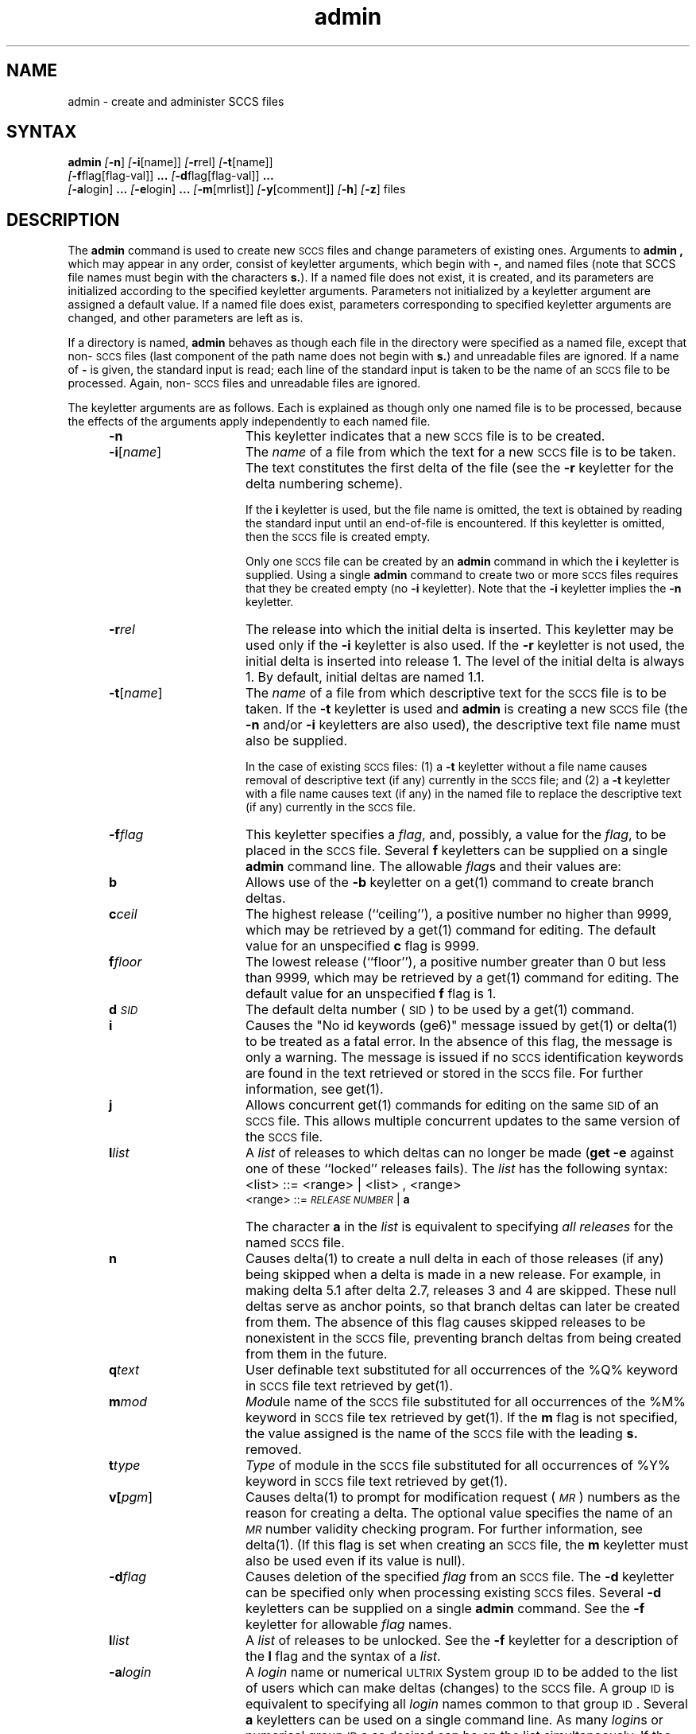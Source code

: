 .\" Last modified by MJT on 26-Aug-85  2311
.\"  Repaired beginning matter to work right in whatis database
.tr ~
.nr f 0
.bd S B 3
.de SP
.if n .ul
\%[\fB\-\\$1\fR\\c
.if n .ul 0
\\$2\\$3
..
.de SF
.if n .ul
\%[\fB\-\\$1\fR]
.if n .ul 0
..
.de ZZ
\fB.\|.\|.\fR
..
.de AR
.if \\nf \{ \
.    RE
.    nr f 0 \}
.PP
.RS 5
.TP 15
\fB\-\\$1\\fR
\\$2 \\$3 \\$4 \\$5 \\$6 \\$7 \\$8 \\$9
.nr f 1
..
.de C1
.if \\nf \{ \
.    RE
.    nr f 0 \}
.PP
.RS 5
.TP 15
\\$1
\\$2 \\$3 \\$4 \\$5 \\$6 \\$7 \\$8 \\$9
.nr f 1
..
.de A1
.if \\nf \{ \
.    RE
.    nr f 0 \}
.PP
.RS 5
.TP 15
\fB\-\\$1\fR[\fI\\$2\fR]
\\$3 \\$4 \\$5 \\$6 \\$7 \\$8 \\$9
.nr f 1
..
.de A2
.if \\nf \{ \
.    RE
.    nr f 0 \}
.PP
.RS 5
.TP 15
\fB\-\\$1\fI\\$2\fR
\\$3 \\$4 \\$5 \\$6 \\$7 \\$8 \\$9
.nr f 1
..
.ds M)  \fI\s-1MR\s+1\fR
.ds R)  \fI\s-1RELEASE NUMBER\s+1\fR
.ds S)  \s-1SCCS\s+1
.ds I)  \s-1SID\s+1
.de F1
.if \\nf \{ \
.    RE
.    nr f 0 \}
.PP
.RS 13
.TP 7
\fB\\$1\fI\\$2\fR
\\$3
.nr f 1
..
.de F2
.if \\nf \{ \
.    RE
.    nr f 0 \}
.PP
.RS 13
.TP 7
\fB\\$1[\fI\\$2\fR]
\\$3
.nr f 1
..
.TH admin 1
.SH NAME
admin \- create and administer SCCS files
.SH SYNTAX
.B admin
.SF n
.SP i \%[name] ]
.SP r rel ]
.SP t \%[name] ]
.if n .br
.SP f flag\%[flag-val] ]
.ZZ
.SP d flag\%[flag-val] ]
.ZZ
.if n .br
.SP a login ]
.ZZ
.SP e login ]
.ZZ
.SP m \%[mrlist] ]
.SP y \%[comment] ]
.SF h
.SF z
files
.SH DESCRIPTION
The 
.B admin
command is used to create new \*(S) files
and change parameters of existing ones.
Arguments to
.B admin ,
which may appear in any order,
consist of keyletter arguments,
which begin with \fB\-\fR,
and named files
(note that SCCS file names must begin with the characters \fBs.\fR).
If a named file does not exist,
it is created,
and its parameters are initialized according to
the specified keyletter arguments.
Parameters not initialized by a keyletter argument
are assigned a default value.
If a named file does exist,
parameters corresponding to specified keyletter arguments
are changed,
and other parameters are left as is.
.PP
If a directory is named,
.B admin
behaves as though each file in the directory were
specified as a named file,
except that non-\*(S) files
(last component of the path name does not begin with \fBs.\fR)
and unreadable files
are ignored.
If a name of \fB\-\fR is given, the standard input is read;
each line of the standard input is taken to be the name of an \*(S) file
to be processed.
Again, non-\*(S) files and unreadable files are ignored.
.PP
The keyletter arguments are as follows.
Each is explained as though only one named file is to be processed,
because the effects of the arguments
apply independently to
each named file.
.AR n This
keyletter indicates that a new \*(S) file is to be created.
.A1 i name The
\fIname\fR of a file from which the text 
for a new \*(S) file is to be taken.
The text constitutes the first delta of the file
(see the 
.B \-r
keyletter for the delta numbering scheme).

If the
.B i
keyletter is used,
but the file name is omitted,
the text is obtained by reading the standard input
until an end-of-file is encountered.
If this keyletter is omitted,
then the \*(S) file is created empty.

Only one \*(S) file can be created
by an
.B admin 
command in which the
.B i
keyletter is supplied.
Using a single
.B admin 
command
to create two or more \*(S) files requires that they be created
empty
(no
.B \-i
keyletter).
Note that the
.B \-i
keyletter implies the
.B \-n
keyletter.
.A2 r rel The release into which 
the initial delta is inserted.
This keyletter may be used only if the
.B \-i
keyletter is also used.
If the
.B \-r
keyletter is not used,
the initial delta is inserted into release 1.
The level of the initial delta is always 1.
By default, initial deltas are named 1.1.
.A1 t name The
\fIname\fR of a file from which descriptive text for the \*(S) file
is to be taken.
If the
.B \-t
keyletter is used
and
.B admin 
is creating a new \*(S) file
(the
.B \-n
and/or
.B \-i
keyletters are also used), the descriptive text file name
must also
be supplied.

In the case of existing \*(S) files:
(1) a
.B \-t
keyletter without a file name causes removal of descriptive text
(if any) currently in the \*(S) file; and (2) a
.B \-t
keyletter with a file name causes text (if any) in the
named file to replace
the descriptive text (if any) currently in the \*(S) file.
.A2 f flag This
keyletter specifies a \fIflag\fR, and, possibly, a value for the \fIflag\fR, to
be placed in the \*(S) file.
Several
.B f
keyletters can be supplied on a single
.B admin 
command line.
The allowable \fIflag\fRs and their values are:
.F1 b \& Allows
use of
the
.B \-b
keyletter on a
get(1)
command to create branch deltas.
.F1 c ceil The
highest release
(``ceiling''),
a positive number no higher than 9999, which may be
retrieved by a
get(1)
command for editing.
The default value for an unspecified
.B c
flag is 9999.
.F1 f floor The
lowest release
(``floor''),
a positive number greater than 0 but less than 9999,
which may be retrieved by a
get(1)
command for editing.
The default value for an unspecified
.B f
flag is 1.
.F1 d \s-1SID\s0 The
default delta number
(\*(I)) to be used by a
get(1)
command.
.F1 i \& Causes
the "No id keywords (ge6)" message issued by
get(1)
or
delta(1)
to be treated as a fatal error.
In the absence of this flag, the message is only a warning.
The message is issued if no
\*(S) identification keywords
are found
in the text retrieved or stored in the \*(S) file.
For further information, see get(1).
.F1 j \& Allows
concurrent
get(1)
commands for editing
on the same \*(I) of an \*(S) file.
This allows multiple concurrent updates to the same
version of the \*(S) file.
.F1 l list A
\fIlist\fR of releases to which deltas can no longer be made
.RB ( "get \-e"
against one of these ``locked'' releases fails).
The \fIlist\fR has the following syntax:
.F1 \& \& <list>
::= <range> \(or <list> , <range>
.br
<range>~::=	\*(R) \(or \fBa\fR
.F1 \& \& The
character \fBa\fR in the \fIlist\fR is equivalent to specifying
.I "all releases\^"
for the named \*(S) file.
.F1 n \& Causes
delta(1)
to create a null delta
in each of those releases (if any) being skipped when a delta is made
in a new
release.  For example, in making delta 5.1 after 
delta 2.7, releases 3 and 4
are skipped.
These null deltas serve as anchor points, so that branch deltas
can later be created from them.
The absence of this flag causes skipped releases to be
nonexistent in the \*(S) file,
preventing branch deltas from being created from them in the future.
.F1 q text User
definable text substituted for all occurrences
of the %\&Q% keyword in \*(S) file text retrieved by
get(1).
.F1 m mod \fIMod\|\fRule
name of the \*(S) file
substituted for all occurrences of the %\&M% keyword in \*(S) file
tex retrieved by get(1).
If the
.B m
flag is not specified, the value
assigned is the name of the \*(S) file with the leading
\fBs.\fR removed.
.F1 t type \fIType\fR
of module in the \*(S) file substituted for all occurrences of
%\&Y% keyword in \*(S) file text retrieved by get(1).
.F2 v pgm Causes
delta(1)
to prompt for modification request (\*(M)) numbers as the
reason for creating a delta.
The optional value specifies the name of an \*(M) number validity
checking program.  For further information, 
see delta(1).
(If this flag is set when creating an
.SM SCCS
file, the
.B m
keyletter must also be used even if its value is null).
.A2 d flag Causes
deletion of the specified \fIflag\fR from an \*(S) file.
The
.B \-d
keyletter
can be specified only when processing existing
\*(S) files.
Several
.B \-d
keyletters can be supplied on a single
.B admin 
command.
See the
.B \-f
keyletter for allowable \fIflag\fR names.
.F1 l list A
.I list
of releases to be unlocked.
See the
.B \-f
keyletter for a description of the
.B l
flag and the syntax of a \fIlist\fR.
.A2 a login A
\fIlogin\fR name or numerical \s-1ULTRIX\s+1 System group \s-1ID\s+1
to be added to the list of users which
can make deltas (changes) to the \*(S) file.
A group \s-1ID\s+1 is equivalent to specifying all
\fIlogin\fR names common to that group \s-1ID\s+1.
Several
.B a
keyletters can be used
on a single
.PN admin 
command line.
As many \fIlogin\fRs or numerical group \s-1ID\s+1s as desired 
can be on the list simultaneously.
If the list of users is empty,
then anyone can add deltas.
.A2 e login A
\fIlogin\fR name or numerical group \s-1ID\s+1 to be erased from the list of users
allowed to make deltas (changes) to the \*(S) file.
Specifying a group \s-1ID\s+1 is equivalent to specifying all
\fIlogin\fR names common to that group \s-1ID\s+1.
Several
.B e
keyletters can be used on a single
.B admin
command line.
.A1 y comment The
.I comment\^
text is inserted
into the \*(S) file as a comment
for the initial delta in a manner identical to that
of
.IR delta (1).
Omission of the \fB\-y\fR keyletter results in a default
comment line being inserted in the form:
.sp \n(PDu
date and time created
.IR \s-1YY\s+1 / \s-1MM\s+1 / \s-1DD\s+1
.IR \s-1HH\s+1 : \s-1MM\s+1 : \s-1SS\s+1
by
.I login\^
.sp \n(PDu
The 
.B \-y
keyletter
is valid only if the
.B \-i
or
.B \-n
keyletters are
specified.  
.A1 m mrlist The
list of modification requests (\*(M)) numbers is inserted into the \*(S) file
as the reason for creating the initial delta in a manner
identical to
delta(1).
The
.B v
flag must be set and the \*(M) numbers are validated if the
.B v
flag has a value (the name of an \*(M) number validation program).
Diagnostics occur if the
.B v
flag is not set or \*(M) validation fails.
.AR h Causes
.B admin  
to check the structure of the \*(S) file
and to compare a newly
computed check-sum (the sum of all the characters in the \*(S) file
except those in the first line) with the check-sum that is stored
in the first line of the \*(S) file.
Appropriate error diagnostics are produced.
For further information, see sccsfile(5).
.C1 \& This
keyletter inhibits writing on the file, so that it
nullifies the effect of any other keyletters supplied.  It 
is, therefore, only meaningful when processing existing files.
.AR z The
\*(S) file check-sum is recomputed and stored in the first line
of the \*(S) file
(see
.BR \-h ,
above).
.C1 \& Note
that use of this keyletter on a truly corrupted file
may prevent future detection of the corruption.
.i0
.SH DIAGNOSTICS
Use sccshelp(1) for explanations.
.SH FILES
The last component of
all \*(S) file names are of the form \fBs.\fP\fIfile-name\fP.
New \*(S) files are given mode 444.
For further information, see chmod(1).
Write permission
in the pertinent directory is
required to create a file.
All writing done by
.B admin 
is to a temporary x-file,
called \fBx.\fP\fIfile-name\fP,
created with mode 444 if the
.B admin 
command is creating a new \*(S) file, or with the same mode
as the \*(S) file if it exists.
For further information, see get(1).
After successful execution of
.B admin,
the \*(S) file is removed if it exists, and the x-file
is renamed with the name of the \*(S) file.
This ensures that changes are made to the \*(S) file only
if no errors occurred.
.PP
The mode of the \*(S) files prevents any modification
at all except by \*(S) commands.
.PP
If it should be necessary to patch an \*(S) file for any reason,
the mode may be changed to 644 by the owner,
allowing use of
ed(1).
.NT
Care must be taken that correct commands are used when
patching an SCCS file, otherwise further corruption of the
file can occur.
.NE
The edited file should
.I always\^
be processed by an
.PN admin \-h
to check for corruption, followed by an
.B admin \-z
to generate a proper check-sum.
Another
.B admin \-h
is recommended to ensure the \*(S) file is valid.
.PP
The 
.B admin  
command also makes use of
a transient lock file
(called \fBz.\fP\fIfile-name\fP),
which is used to prevent simultaneous updates to the \*(S) file by different users.
For further information, see get(1)
.SH "SEE ALSO"
delta(1), ed(1), get(1), help(1), prs(1), sccs(1), what(1), sccsfile(5)
.br
System Management Guide
